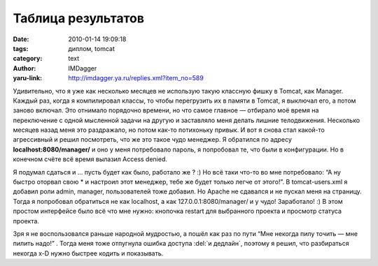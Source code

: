 Таблица результатов
===================
:date: 2010-01-14 19:09:18
:tags: диплом, tomcat
:category: text
:author: IMDagger
:yaru-link: http://imdagger.ya.ru/replies.xml?item_no=589

Удивительно, что я уже как несколько месяцев не использую такую
классную фишку в Tomcat, как Manager. Каждый раз, когда я компилировал
классы, то чтобы перегрузить их в памяти в Tomcat, я выключал его, а
потом заново включал. Это отнимало порядочно времени, но что самое
главное — отбирало моё время на переключение с одной мысленной задачи на
другую и заставляло меня делать лишние телодвижения. Несколько месяцев
назад меня это раздражало, но потом как-то потихоньку привык. И вот я
снова стал какой-то агрессивный и решил посмотреть, что же это такое
чудо менеджер. Я обратился по адресу **localhost:8080/manager/** и оно у
меня потребовало пароль, я попробовал те, что были в конфигурации. Но в
конечном счёте всё время вылазил Access denied.

Я подумал сдаться и … пусть будет как было, работало же ? :) Но всё
таки что-то во мне потребовало: “А ну быстро оторвал свою \* и настроил
этот менеджер, тебе же будет только легче от этого!”. В tomcat-users.xml
я добавил роли admin, manager, пользователей тоже добавил. Но Apache не
сдавался и не пускал меня на страницу. Тогда я попробовал обратиться не
как localhost, а как 127.0.0.1:8080/manager/ и у чудо! Заработало! :) В
этом простом интерфейсе было всё что мне нужно: кнопочка restart для
выбранного проекта и просмотр статуса проекта.

Зря я не воспользовался раньше народной мудростью, а пошёл как раз
по пути “Мне некогда пилу точить — мне пилить надо!” . Тогда меня тоже
отпугнула ошибка доступа :del:`и дедлайн`, поэтому я решил, что разбираться
некогда x-D нужно быстрее кодить и показывать.
